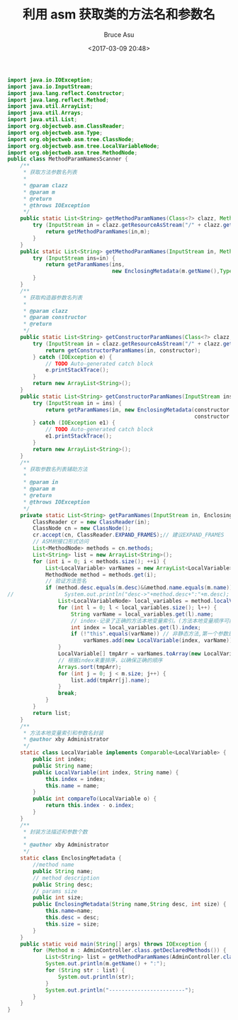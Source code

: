 # -*- coding: utf-8-unix; -*-
#+TITLE:       利用 asm 获取类的方法名和参数名
#+AUTHOR:      Bruce Asu
#+EMAIL:       bruceasu@163.com
#+DATE:        <2017-03-09 20:48>
#+filetags:    java
#+LANGUAGE:    en
#+OPTIONS:     H:7 num:nil toc:nil \n:nil ::t |:t ^:nil -:nil f:t *:t <:nil

#+BEGIN_SRC java
import java.io.IOException;
import java.io.InputStream;
import java.lang.reflect.Constructor;
import java.lang.reflect.Method;
import java.util.ArrayList;
import java.util.Arrays;
import java.util.List;
import org.objectweb.asm.ClassReader;
import org.objectweb.asm.Type;
import org.objectweb.asm.tree.ClassNode;
import org.objectweb.asm.tree.LocalVariableNode;
import org.objectweb.asm.tree.MethodNode;
public class MethodParamNamesScanner {
    /**
     * 获取方法参数名列表
     *
     * @param clazz
     * @param m
     * @return
     * @throws IOException
     */
    public static List<String> getMethodParamNames(Class<?> clazz, Method m) throws IOException {
        try (InputStream in = clazz.getResourceAsStream("/" + clazz.getName().replace('.', '/') + ".class")) {
            return getMethodParamNames(in,m);
        }
    }
    public static List<String> getMethodParamNames(InputStream in, Method m) throws IOException {
        try (InputStream ins=in) {
            return getParamNames(ins,
                                 new EnclosingMetadata(m.getName(),Type.getMethodDescriptor(m), m.getParameterTypes().length));
        }
    }
    /**
     * 获取构造器参数名列表
     *
     * @param clazz
     * @param constructor
     * @return
     */
    public static List<String> getConstructorParamNames(Class<?> clazz, Constructor<?> constructor) {
        try (InputStream in = clazz.getResourceAsStream("/" + clazz.getName().replace('.', '/') + ".class")) {
            return getConstructorParamNames(in, constructor);
        } catch (IOException e) {
            // TODO Auto-generated catch block
            e.printStackTrace();
        }
        return new ArrayList<String>();
    }
    public static List<String> getConstructorParamNames(InputStream ins, Constructor<?> constructor) {
        try (InputStream in = ins) {
            return getParamNames(in, new EnclosingMetadata(constructor.getName,Type.getConstructorDescriptor(constructor),
                                                           constructor.getParameterTypes().length));
        } catch (IOException e1) {
            // TODO Auto-generated catch block
            e1.printStackTrace();
        }
        return new ArrayList<String>();
    }
    /**
     * 获取参数名列表辅助方法
     *
     * @param in
     * @param m
     * @return
     * @throws IOException
     */
    private static List<String> getParamNames(InputStream in, EnclosingMetadata m) throws IOException {
        ClassReader cr = new ClassReader(in);
        ClassNode cn = new ClassNode();
        cr.accept(cn, ClassReader.EXPAND_FRAMES);// 建议EXPAND_FRAMES
        // ASM树接口形式访问
        List<MethodNode> methods = cn.methods;
        List<String> list = new ArrayList<String>();
        for (int i = 0; i < methods.size(); ++i) {
            List<LocalVariable> varNames = new ArrayList<LocalVariable>();
            MethodNode method = methods.get(i);
            // 验证方法签名
            if (method.desc.equals(m.desc)&&method.name.equals(m.name)) {
//                System.out.println("desc->"+method.desc+":"+m.desc);
                List<LocalVariableNode> local_variables = method.localVariables;
                for (int l = 0; l < local_variables.size(); l++) {
                    String varName = local_variables.get(l).name;
                    // index-记录了正确的方法本地变量索引。(方法本地变量顺序可能会被打乱。而index记录了原始的顺序)
                    int index = local_variables.get(l).index;
                    if (!"this".equals(varName)) // 非静态方法,第一个参数是this
                        varNames.add(new LocalVariable(index, varName));
                }
                LocalVariable[] tmpArr = varNames.toArray(new LocalVariable[varNames.size()]);
                // 根据index来重排序，以确保正确的顺序
                Arrays.sort(tmpArr);
                for (int j = 0; j < m.size; j++) {
                    list.add(tmpArr[j].name);
                }
                break;
            }
        }
        return list;
    }
    /**
     * 方法本地变量索引和参数名封装
     * @author xby Administrator
     */
    static class LocalVariable implements Comparable<LocalVariable> {
        public int index;
        public String name;
        public LocalVariable(int index, String name) {
            this.index = index;
            this.name = name;
        }
        public int compareTo(LocalVariable o) {
            return this.index - o.index;
        }
    }
    /**
     * 封装方法描述和参数个数
     *
     * @author xby Administrator
     */
    static class EnclosingMetadata {
        //method name
        public String name;
        // method description
        public String desc;
        // params size
        public int size;
        public EnclosingMetadata(String name,String desc, int size) {
            this.name=name;
            this.desc = desc;
            this.size = size;
        }
    }
    public static void main(String[] args) throws IOException {
        for (Method m : AdminController.class.getDeclaredMethods()) {
            List<String> list = getMethodParamNames(AdminController.class, m);
            System.out.println(m.getName() + ":");
            for (String str : list) {
                System.out.println(str);
            }
            System.out.println("------------------------");
        }
    }
}
#+END_SRC
